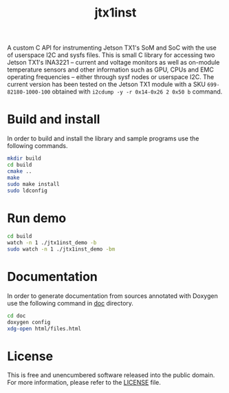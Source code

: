 #+title: jtx1inst

A custom C API for instrumenting Jetson TX1's SoM and SoC with the use of userspace I2C and sysfs files. This is small C library for accessing two Jetson TX1's INA3221 -- current and voltage monitors as well as on-module temperature sensors and other information such as GPU, CPUs and EMC operating frequencies -- either through sysf nodes or userspace I2C. The current version has been tested on the Jetson TX1 module with a SKU =699-82180-1000-100= obtained with =i2cdump -y -r 0x14-0x26 2 0x50 b= command. 

* Build and install

In order to build and install the library and sample programs use the following commands.

#+begin_src sh
mkdir build
cd build
cmake ..
make
sudo make install
sudo ldconfig
#+end_src

* Run demo

#+begin_src sh
cd build
watch -n 1 ./jtx1inst_demo -b
sudo watch -n 1 ./jtx1inst_demo -bm
#+end_src

* Documentation

In order to generate documentation from sources annotated with Doxygen use the following command in [[./doc][doc]] directory.

#+begin_src sh
cd doc
doxygen config
xdg-open html/files.html
#+end_src


* License

This is free and unencumbered software released into the public domain. For more information, please refer to the [[./LICENSE][LICENSE]] file.
